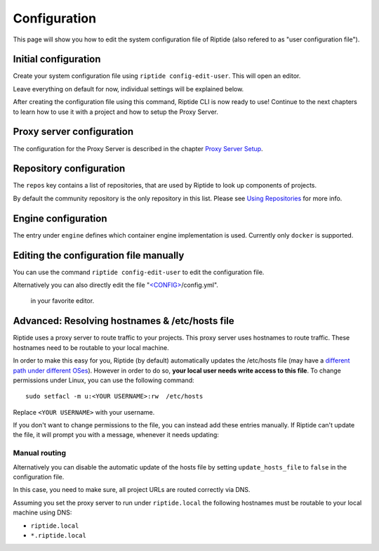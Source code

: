 Configuration
-------------
This page will show you how to edit the system configuration file of Riptide (also refered to as "user configuration file").

Initial configuration
~~~~~~~~~~~~~~~~~~~~~

Create your system configuration file using ``riptide config-edit-user``.
This will open an editor.

Leave everything on default for now, individual settings will be explained below.

After creating the configuration file using this command, Riptide CLI is now ready to use!
Continue to the next chapters to learn how to use it with a project and how to setup the Proxy Server.

.. raw:: html

  <script src="../_static/asciinema-player.js"></script>

Proxy server configuration
~~~~~~~~~~~~~~~~~~~~~~~~~~
The configuration for the Proxy Server is described in the chapter `Proxy Server Setup <5_proxy.html>`_.

Repository configuration
~~~~~~~~~~~~~~~~~~~~~~~~
The ``repos`` key contains a list of repositories, that are used by Riptide to look up components of projects.

By default the community repository is the only repository in this list. Please see `Using Repositories <repos.html>`_ for more info.

Engine configuration
~~~~~~~~~~~~~~~~~~~~
The entry under ``engine`` defines which container engine implementation is used. Currently only ``docker`` is supported.

Editing the configuration file manually
~~~~~~~~~~~~~~~~~~~~~~~~~~~~~~~~~~~~~~~
You can use the command ``riptide config-edit-user`` to edit the configuration file.

Alternatively you can also directly edit the file
"`<CONFIG> <../index.html#Riptide-config-files>`_/config.yml".
 in your favorite editor.

Advanced: Resolving hostnames & /etc/hosts file
~~~~~~~~~~~~~~~~~~~~~~~~~~~~~~~~~~~~~~~~~~~~~~~
Riptide uses a proxy server to route traffic to your projects. This proxy server
uses hostnames to route traffic. These hostnames need to be routable to your local machine.

In order to make this easy for you, Riptide (by default) automatically updates the /etc/hosts file
(may have a `different path under different OSes <https://en.wikipedia.org/wiki/Hosts_(file)#Location_in_the_file_system>`_).
However in order to do so, **your local user needs write access to this file**.
To change permissions under Linux, you can use the following command::

   sudo setfacl -m u:<YOUR USERNAME>:rw  /etc/hosts

Replace ``<YOUR USERNAME>`` with your username.

If you don't want to change permissions to the file, you can instead add these entries manually.
If Riptide can't update the file, it will prompt you with a message, whenever it needs updating:

.. image:: /_static/img/guide_hosts_warning.png

Manual routing
^^^^^^^^^^^^^^
Alternatively you can disable the automatic update of the hosts file by setting ``update_hosts_file``
to ``false`` in the configuration file.

In this case, you need to make sure, all project URLs are routed correctly via DNS.

Assuming you set the proxy server to run under ``riptide.local`` the following hostnames must be routable
to your local machine using DNS:

* ``riptide.local``
* ``*.riptide.local``
